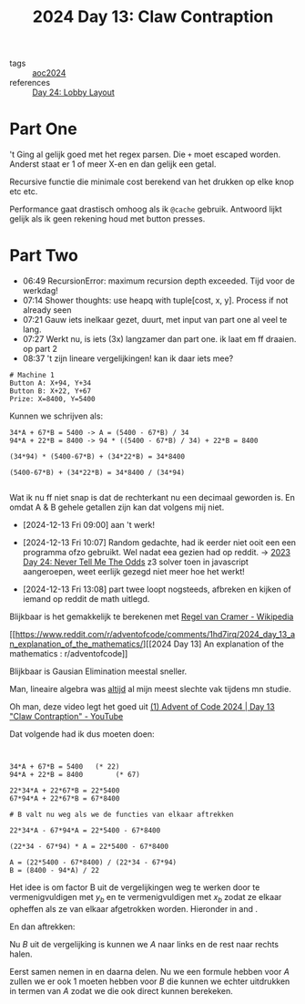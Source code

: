 :PROPERTIES:
:ID:       29184068-f34b-4e3b-8455-0563d844f322
:END:
#+title: 2024 Day 13: Claw Contraption
#+filetags: :python:
- tags :: [[id:212a04da-2f2f-42a8-aac3-6cc62a805688][aoc2024]]
- references :: [[id:74f224fe-09fc-43b2-b84d-edccd2609af7][Day 24: Lobby Layout]]

* Part One


't Ging al gelijk goed met het regex parsen.
Die ~+~ moet escaped worden. Anderst staat er 1 of meer X-en en dan gelijk een getal.

Recursive functie die minimale cost berekend van het drukken op elke knop etc etc.

Performance gaat drastisch omhoog als ik ~@cache~ gebruik.
Antwoord lijkt gelijk als ik geen rekening houd met button presses.

* Part Two

- 06:49 RecursionError: maximum recursion depth exceeded. Tijd voor de werkdag!
- 07:14 Shower thoughts: use heapq with tuple[cost, x, y]. Process if not already seen
- 07:21 Gauw iets inelkaar gezet, duurt, met input van part one al veel te lang.
- 07:27 Werkt nu, is iets (3x) langzamer dan part one. ik laat em ff draaien. op part 2
- 08:37 't zijn lineare vergelijkingen! kan ik daar iets mee?


#+begin_src
# Machine 1
Button A: X+94, Y+34
Button B: X+22, Y+67
Prize: X=8400, Y=5400
#+end_src

Kunnen we schrijven als:

#+begin_src
34*A + 67*B = 5400 -> A = (5400 - 67*B) / 34
94*A + 22*B = 8400 -> 94 * ((5400 - 67*B) / 34) + 22*B = 8400

(34*94) * (5400-67*B) + (34*22*B) = 34*8400

(5400-67*B) + (34*22*B) = 34*8400 / (34*94)

#+end_src

Wat ik nu ff niet snap is dat de rechterkant nu een decimaal geworden is. En
omdat A & B gehele getallen zijn kan dat volgens mij niet.

- [2024-12-13 Fri 09:00] aan 't werk!

- [2024-12-13 Fri 10:07] Random gedachte, had ik eerder niet ooit een een programma ofzo gebruikt.  Wel nadat eea gezien had op reddit.
  -> [[id:97478f21-653e-44cd-8de8-c013fab66f81][2023 Day 24: Never Tell Me The Odds]] z3 solver
  toen in javascript aangeroepen, weet eerlijk gezegd niet meer hoe het werkt!

- [2024-12-13 Fri 13:08] part twee loopt nogsteeds, afbreken en kijken of iemand op reddit de math uitlegd.

Blijkbaar is het gemakkelijk te berekenen met [[https://nl.wikipedia.org/wiki/Regel_van_Cramer][Regel van Cramer - Wikipedia]]

[[https://www.reddit.com/r/adventofcode/comments/1hd7irq/2024_day_13_an_explanation_of_the_mathematics/][[2024 Day 13] An explanation of the mathematics : r/adventofcode]]


Blijkbaar is Gausian Elimination meestal sneller.

Man, lineaire algebra was _altijd_ al mijn meest slechte vak tijdens mn studie.


Oh man, deze video legt het goed uit [[https://www.youtube.com/watch?v=-5J-DAsWuJc][(1) Advent of Code 2024 | Day 13 "Claw Contraption" - YouTube]]


Dat volgende had ik dus moeten doen:

#+begin_src


34*A + 67*B = 5400   (* 22)
94*A + 22*B = 8400        (* 67)

22*34*A + 22*67*B = 22*5400
67*94*A + 22*67*B = 67*8400

# B valt nu weg als we de functies van elkaar aftrekken

22*34*A - 67*94*A = 22*5400 - 67*8400

(22*34 - 67*94) * A = 22*5400 - 67*8400

A = (22*5400 - 67*8400) / (22*34 - 67*94)
B = (8400 - 94*A) / 22
#+end_src

\begin{align}
x_a A + x_b B = x_p \label{eq:X} \\
y_a A + y_b B = y_p \label{eq:Y} \\
\end{align}

Het idee is om factor B uit de vergelijkingen weg te werken door \ref{eq:X} te vermenigvuldigen met \(y_b\) en \ref{eq:Y} te vermenigvuldigen met \(x_b\) zodat ze elkaar opheffen als ze van elkaar afgetrokken worden. Hieronder in \ref{eq:mul_yb} and \ref{eq:mul_xb}.

\begin{align}
y_b x_a A + y_b x_b B = y_b x_p \label{eq:mul_yb} \\
x_b y_a A + x_b y_b B = x_b y_p \label{eq:mul_xb} \\
\end{align}

En dan aftrekken:

\begin{align}
y_b x_a A  - x_b y_a A  = y_b x_p - x_b y_p
\end{align}

Nu \(B\) uit de vergelijking is kunnen we \(A\) naar links en de rest naar rechts halen.

\begin{align}
(y_b x_a - x_b y_a) A  = y_b x_p - x_b y_p
\end{align}
\begin{align}
A = \frac{y_b x_p - x_b y_p}{y_b x_a - x_b y_a} \label{eq:A}
\end{align}

Eerst samen nemen in en daarna delen.
Nu we een formule hebben voor \(A\) zullen we er ook 1 moeten hebben voor \(B\) die kunnen we echter uitdrukken in termen van \(A\) zodat we die ook direct kunnen berekeken.

\begin{align}
x_a A + x_b B = x_p \\
x_b B = x_p - x_a A \\
B = \frac{x_p - x_a A}{x_b} \\
\end{align}
